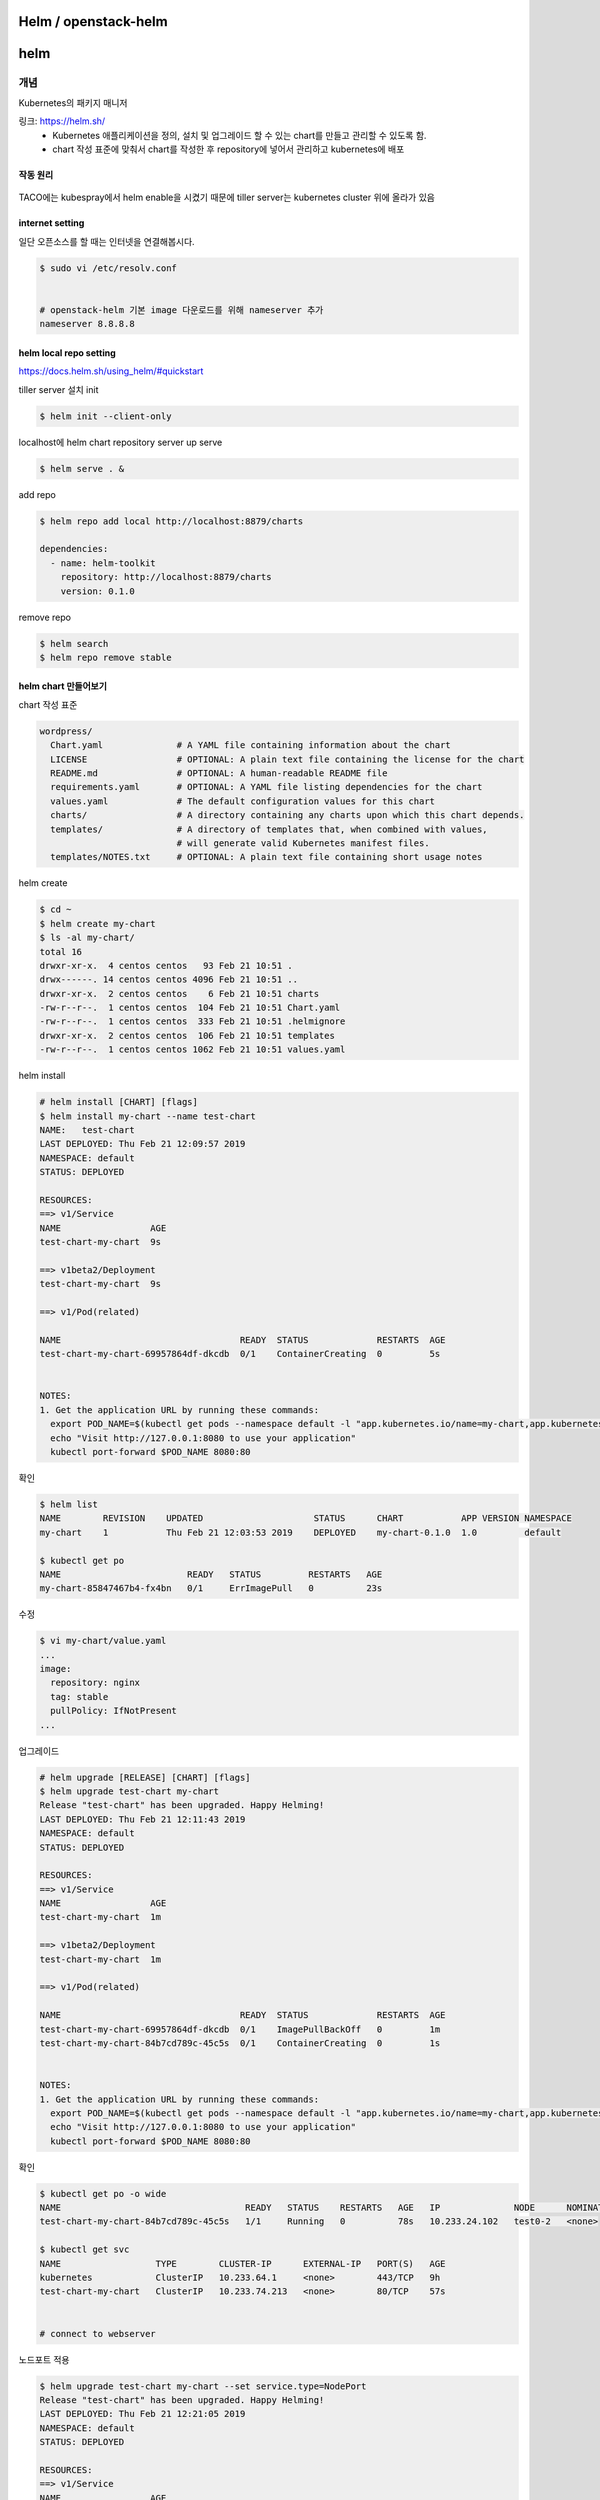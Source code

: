 *********************
Helm / openstack-helm
*********************

****
helm
****

개념
====

Kubernetes의 패키지 매니저

링크: https://helm.sh/
	* Kubernetes 애플리케이션을 정의, 설치 및 업그레이드 할 수 있는 chart를 만들고 관리할 수 있도록 함. 
	* chart 작성 표준에 맞춰서 chart를 작성한 후 repository에 넣어서 관리하고 kubernetes에 배포

작동 원리
---------

.. figure:: _static/helm1.png

TACO에는 kubespray에서 helm enable을 시켰기 때문에 tiller server는 kubernetes cluster 위에 올라가 있음


internet setting
----------------

일단 오픈소스를 할 때는 인터넷을 연결해봅시다.

.. code-block:: yaml

	$ sudo vi /etc/resolv.conf
 
 
	# openstack-helm 기본 image 다운로드를 위해 nameserver 추가
	nameserver 8.8.8.8	


helm local repo setting
-----------------------

https://docs.helm.sh/using_helm/#quickstart

tiller server 설치 init

.. code-block:: yaml

	$ helm init --client-only

localhost에 helm chart repository server up serve

.. code-block:: yaml

	$ helm serve . &

add repo

.. code-block:: yaml

	$ helm repo add local http://localhost:8879/charts
 
	dependencies:
	  - name: helm-toolkit
	    repository: http://localhost:8879/charts
	    version: 0.1.0

remove repo

.. code-block:: yaml

	$ helm search
	$ helm repo remove stable

helm chart 만들어보기
----------------------

chart 작성 표준

.. code-block:: yaml

	wordpress/
	  Chart.yaml              # A YAML file containing information about the chart
	  LICENSE                 # OPTIONAL: A plain text file containing the license for the chart
	  README.md               # OPTIONAL: A human-readable README file
	  requirements.yaml       # OPTIONAL: A YAML file listing dependencies for the chart
	  values.yaml             # The default configuration values for this chart
	  charts/                 # A directory containing any charts upon which this chart depends.
	  templates/              # A directory of templates that, when combined with values,
	                          # will generate valid Kubernetes manifest files.
	  templates/NOTES.txt     # OPTIONAL: A plain text file containing short usage notes

helm create

.. code-block:: yaml

	$ cd ~
	$ helm create my-chart
	$ ls -al my-chart/
	total 16
	drwxr-xr-x.  4 centos centos   93 Feb 21 10:51 .
	drwx------. 14 centos centos 4096 Feb 21 10:51 ..
	drwxr-xr-x.  2 centos centos    6 Feb 21 10:51 charts
	-rw-r--r--.  1 centos centos  104 Feb 21 10:51 Chart.yaml
	-rw-r--r--.  1 centos centos  333 Feb 21 10:51 .helmignore
	drwxr-xr-x.  2 centos centos  106 Feb 21 10:51 templates
	-rw-r--r--.  1 centos centos 1062 Feb 21 10:51 values.yaml

helm install

.. code-block:: yaml

	# helm install [CHART] [flags]
	$ helm install my-chart --name test-chart
	NAME:   test-chart
	LAST DEPLOYED: Thu Feb 21 12:09:57 2019
	NAMESPACE: default
	STATUS: DEPLOYED
 
	RESOURCES:
	==> v1/Service
	NAME                 AGE
	test-chart-my-chart  9s
 
	==> v1beta2/Deployment
	test-chart-my-chart  9s
 
	==> v1/Pod(related)
 
	NAME                                  READY  STATUS             RESTARTS  AGE
	test-chart-my-chart-69957864df-dkcdb  0/1    ContainerCreating  0         5s
	 
	 
	NOTES:
	1. Get the application URL by running these commands:
	  export POD_NAME=$(kubectl get pods --namespace default -l "app.kubernetes.io/name=my-chart,app.kubernetes.io/instance=test-chart" -o jsonpath="{.items[0].metadata.name}")
	  echo "Visit http://127.0.0.1:8080 to use your application"
	  kubectl port-forward $POD_NAME 8080:80

확인

.. code-block:: yaml

	$ helm list
	NAME        REVISION    UPDATED                     STATUS      CHART           APP VERSION NAMESPACE
	my-chart    1           Thu Feb 21 12:03:53 2019    DEPLOYED    my-chart-0.1.0  1.0         default
	 
	$ kubectl get po
	NAME                        READY   STATUS         RESTARTS   AGE
	my-chart-85847467b4-fx4bn   0/1     ErrImagePull   0          23s

수정

.. code-block:: yaml

	$ vi my-chart/value.yaml
	...
	image:
	  repository: nginx
	  tag: stable
	  pullPolicy: IfNotPresent
	...

업그레이드

.. code-block:: yaml

	# helm upgrade [RELEASE] [CHART] [flags]
	$ helm upgrade test-chart my-chart
	Release "test-chart" has been upgraded. Happy Helming!
	LAST DEPLOYED: Thu Feb 21 12:11:43 2019
	NAMESPACE: default
	STATUS: DEPLOYED
 
	RESOURCES:
	==> v1/Service
	NAME                 AGE
	test-chart-my-chart  1m
 
	==> v1beta2/Deployment
	test-chart-my-chart  1m
 
	==> v1/Pod(related)
 
	NAME                                  READY  STATUS             RESTARTS  AGE
	test-chart-my-chart-69957864df-dkcdb  0/1    ImagePullBackOff   0         1m
	test-chart-my-chart-84b7cd789c-45c5s  0/1    ContainerCreating  0         1s
 
 
	NOTES:
	1. Get the application URL by running these commands:
	  export POD_NAME=$(kubectl get pods --namespace default -l "app.kubernetes.io/name=my-chart,app.kubernetes.io/instance=test-chart" -o jsonpath="{.items[0].metadata.name}")
	  echo "Visit http://127.0.0.1:8080 to use your application"
	  kubectl port-forward $POD_NAME 8080:80

확인

.. code-block:: yaml

	$ kubectl get po -o wide
	NAME                                   READY   STATUS    RESTARTS   AGE   IP              NODE      NOMINATED NODE
	test-chart-my-chart-84b7cd789c-45c5s   1/1     Running   0          78s   10.233.24.102   test0-2   <none>
	 
	$ kubectl get svc
	NAME                  TYPE        CLUSTER-IP      EXTERNAL-IP   PORT(S)   AGE
	kubernetes            ClusterIP   10.233.64.1     <none>        443/TCP   9h
	test-chart-my-chart   ClusterIP   10.233.74.213   <none>        80/TCP    57s
 
 
	# connect to webserver

.. figure:: _static/helm2.png

노드포트 적용

.. code-block:: yaml

	$ helm upgrade test-chart my-chart --set service.type=NodePort
	Release "test-chart" has been upgraded. Happy Helming!
	LAST DEPLOYED: Thu Feb 21 12:21:05 2019
	NAMESPACE: default
	STATUS: DEPLOYED
 
	RESOURCES:
	==> v1/Service
	NAME                 AGE
	test-chart-my-chart  11m
 
	==> v1beta2/Deployment
	test-chart-my-chart  11m
 
	==> v1/Pod(related)
 
	NAME                                  READY  STATUS   RESTARTS  AGE
	test-chart-my-chart-84b7cd789c-45c5s  1/1    Running  0         9m
 
 
	NOTES:
	1. Get the application URL by running these commands:
	  export NODE_PORT=$(kubectl get --namespace default -o jsonpath="{.spec.ports[0].nodePort}" services test-chart-my-chart)
	  export NODE_IP=$(kubectl get nodes --namespace default -o jsonpath="{.items[0].status.addresses[0].address}")
	  echo http://$NODE_IP:$NODE_PORT

확인

.. code-block:: yaml

	$ kubectl get po -o wide
	NAME                                   READY   STATUS    RESTARTS   AGE   IP              NODE      NOMINATED NODE
	test-chart-my-chart-84b7cd789c-45c5s   1/1     Running   0          44m   10.233.24.102   test0-2   <none>
 
 
	$ kubectl get svc
	[centos@test0-1 ~]$ kubectl get svc
	NAME                  TYPE        CLUSTER-IP      EXTERNAL-IP   PORT(S)        AGE
	kubernetes            ClusterIP   10.233.64.1     <none>        443/TCP        9h
	test-chart-my-chart   NodePort    10.233.74.213   <none>        80:30129/TCP   45m
 
 
	$ kubectl get nodes -o wide
	NAME      STATUS   ROLES         AGE   VERSION   INTERNAL-IP     EXTERNAL-IP   OS-IMAGE                KERNEL-VERSION              CONTAINER-RUNTIME
	test0-2   Ready    master,node   9h    v1.12.3   192.168.97.66   <none>        CentOS Linux 7 (Core)   3.10.0-957.1.3.el7.x86_64   docker://18.6.1
	test0-3   Ready    master,node   9h    v1.12.3   192.168.97.68   <none>        CentOS Linux 7 (Core)   3.10.0-957.1.3.el7.x86_64   docker://18.6.1
	test0-4   Ready    master,node   9h    v1.12.3   192.168.97.53   <none>        CentOS Linux 7 (Core)   3.10.0-957.1.3.el7.x86_64   docker://18.6.1

.. figure:: _static/helm3.png

helm fetch

.. code-block:: yaml

	$ helm repo add stable https://kubernetes-charts.storage.googleapis.com
	$ helm search
	...
	stable/terracotta                       1.0.0           5.5.1                           Terracotta Ehcache is an improved version of Java's de fa...
	stable/testlink                         4.0.3           1.9.19                          Web-based test management system that facilitates softwar...
	stable/tomcat                           0.2.0           7                               Deploy a basic tomcat application server with sidecar as ...
	...
 
 
	$ helm fetch stable/tomcat
	$ ls -al
	...
	drwxr-xr-x.  4 centos centos        111 Feb 21 12:11 my-chart
	-rw-rw-r--.  1 centos centos       2705 Feb 21 11:57 my-chart-0.1.0.tgz
	drwxrwxr-x. 15 centos centos       4096 Feb 21 06:32 tacoplay
	-rw-rw-r--.  1 centos centos 6727062227 Feb 21 06:43 tacoplay-test.tar.gz
	-rw-r--r--.  1 centos centos       3763 Feb 21 13:26 tomcat-0.2.0.tgz
 
	 
	$ tar zxvf tomcat-0.2.0.tgz
	tomcat/Chart.yaml
	tar: tomcat/Chart.yaml: implausibly old time stamp 1970-01-01 00:00:00
	tomcat/values.yaml
	tar: tomcat/values.yaml: implausibly old time stamp 1970-01-01 00:00:00
	tomcat/templates/NOTES.txt
	tar: tomcat/templates/NOTES.txt: implausibly old time stamp 1970-01-01 00:00:00
	tomcat/templates/_helpers.tpl
	tar: tomcat/templates/_helpers.tpl: implausibly old time stamp 1970-01-01 00:00:00
	tomcat/templates/appsrv-svc.yaml
	tar: tomcat/templates/appsrv-svc.yaml: implausibly old time stamp 1970-01-01 00:00:00
	tomcat/templates/appsrv.yaml
	tar: tomcat/templates/appsrv.yaml: implausibly old time stamp 1970-01-01 00:00:00
	tomcat/README.md
	tar: tomcat/README.md: implausibly old time stamp 1970-01-01 00:00:00
 
 
	$ ls -al tomcat
	total 16
	drwxrwxr-x. 3 centos centos   77 Feb 21 13:28 .
	drwxrwxr-x. 3 centos centos   44 Feb 21 13:28 ..
	-rwxr-xr-x. 1 centos centos  299 Jan  1  1970 Chart.yaml
	-rwxr-xr-x. 1 centos centos 4141 Jan  1  1970 README.md
	drwxrwxr-x. 2 centos centos   85 Feb 21 13:28 templates
	-rwxr-xr-x. 1 centos centos 1038 Jan  1  1970 values.yaml

helm delete

.. code-block:: yaml

	$ helm delete --purge $CHART_NAME

tiller log 확인

.. code-block:: yaml

	kubectl logs -f TILLER-POD-NAME -n kube-system

**************
openstack-helm
**************

개념
====

컨테이너화된 OpenStack을 Helm을 사용하여 Kubernetes상에 구축하고, Self-Healing, Upgrade, 확장등의 라이프 사이클 관리를 할 수 있도록 하는 프로젝트

링크: https://github.com/openstack/openstack-helm 
        https://github.com/openstack/openstack-helm-infra

.. figure:: _static/helm4.png


#1
Container화된 OpenStack 서비스들을 Kubernetes에 설치하기 위해서 필요한 정보들을 Helm Chart에 정의
Helm Chart는 사용될 컨테이너에 대한 정보와 위치, 적용할 Configuration 값들, 그리고 Kubernetes에 어떠한 형태로 올릴지에 대한 정보를 모두 가지고 있다.  
(참조: 현재 TACO에서는 OpenStack 서비스들에 대한 Container화는 OpenStack Kolla 프로젝트를 통해서 만들어지고 있다) 

#2
Helm의 Tiller 서버가 Chart에 있는 정보들을 기반으로 Kubernetes API를 호출하여 실제 구축을 수행한다. 

#3 
Helm을 통해서 단일 서비스 (예: Nova)에 대한 설치, 업그레이드등의 작업을 수행할 수 있으며, 필요한 서비스들만을 조합하여 설치하는 것도 가능하다. 


openstack-helm in tacoplay
==========================

openstack-helm, openstack-helm-infra에 있는 helm chart로 etcd, ingress, mariadb, rabbitmq, memcached, keystone을 배포

helm chart의 위치
-----------------

.. code-block:: yaml

	$ tree -L 2 charts/
	charts/
	├── openstack-helm
	│   ├── barbican
	│   ├── ceilometer
	│   ├── cinder
	│   ├── congress
	│   ├── CONTRIBUTING.rst
	│   ├── doc
	│   ├── glance
	│   ├── heat
	│   ├── horizon
	│   ├── ironic
	│   ├── keystone
	│   ├── LICENSE
	│   ├── magnum
	│   ├── Makefile
	│   ├── mistral
	│   ├── neutron
	│   ├── nova
	│   ├── rally
	│   ├── README.rst
	│   ├── senlin
	│   ├── setup.cfg
	│   ├── setup.py
	│   ├── tempest
	│   ├── tests
	│   ├── tools
	│   ├── tox.ini
	│   └── zuul.d
	└── openstack-helm-infra
	    ├── calico
	    ├── ceph-client
	    ├── ceph-mon
	    ├── ceph-osd
	    ├── ceph-provisioners
	    ├── ceph-rgw
	    ├── doc
	    ├── elastic-apm-server
	    ├── elastic-filebeat
	    ├── elastic-metricbeat
	    ├── elastic-packetbeat
	    ├── elasticsearch
	    ├── etcd
	    ├── falco
	    ├── flannel
	    ├── fluent-logging
	    ├── gnocchi
	    ├── grafana
	    ├── helm-toolkit
	    ├── helm-toolkit-0.1.0.tgz
	    ├── ingress
	    ├── ingress-0.1.0.tgz
	    ├── kibana
	    ├── kube-dns
	    ├── kubernetes-keystone-webhook
	    ├── ldap
	    ├── libvirt
	    ├── lockdown
	    ├── Makefile
	    ├── mariadb
	    ├── memcached
	    ├── mongodb
	    ├── nagios
	    ├── nfs-provisioner
	    ├── openvswitch
	    ├── playbooks
	    ├── postgresql
	    ├── prometheus
	    ├── prometheus-alertmanager
	    ├── prometheus-kube-state-metrics
	    ├── prometheus-node-exporter
	    ├── prometheus-openstack-exporter
	    ├── prometheus-process-exporter
	    ├── rabbitmq
	    ├── README.rst
	    ├── redis
	    ├── registry
	    ├── roles
	    ├── setup.cfg
	    ├── setup.py
	    ├── tiller
	    ├── tools
	    ├── tox.ini
	    └── zuul.d

helm toolkit
------------

openstack-helm, openstack-helm-infra를 사용할 때 필요한 기본적인 툴(function)과 모든 차트에서 공통적으로 사용되는 기능들을 제공하는 toolkit

.. code-block:: yaml

	# helm chart 위치
	$ cd ~/tacoplay/charts/openstack-helm-infra/helm-toolkit
	$ tree -L 2
	.
	├── charts
	├── Chart.yaml
	├── requirements.lock
	├── requirements.yaml
	├── templates
	│   ├── endpoints
	│   ├── manifests
	│   ├── scripts
	│   ├── snippets
	│   ├── tls
	│   └── utils
	└── values.yaml

helm-toolkit 사용 예제

.. code-block:: yaml

	# 모든 openstack service는 db init이 필요
	$ cat ~/tacoplay/charts/openstack-helm/keystone/templates/job-db-init.yaml
	{{- if .Values.manifests.job_db_init }}
	{{- $dbInitJob := dict "envAll" . "serviceName" "keystone" -}}
	{{ $dbInitJob | include "helm-toolkit.manifests.job_db_init_mysql" }}
	{{- end }}
 
 
	$ cat ~/tacoplay/charts/openstack-helm/neutron/templates/job-db-init.yaml
	{{- if .Values.manifests.job_db_init }}
	{{- $dbInitJob := dict "envAll" . "serviceName" "neutron" -}}
	{{ $dbInitJob | include "helm-toolkit.manifests.job_db_init_mysql" }}
	{{- end }}

helm package를 대신해서 make를 사용

.. code-block:: yaml

	$ cd ~/tacoplay/charts/openstack-helm-infra
	$ make helm-toolkit
	$ helm search
	NAME                CHART VERSION   APP VERSION DESCRIPTION
	local/helm-toolkit  0.1.0

keystone 훑어보기

.. code-block:: yaml

	$ tree -L 2 keystone/
	keystone/
	├── Chart.yaml
	├── requirements.yaml
	├── templates
	│   ├── bin
	│   ├── configmap-bin.yaml
	│   ├── configmap-etc.yaml
	│   ├── cron-job-credential-rotate.yaml
	│   ├── cron-job-fernet-rotate.yaml
	│   ├── deployment-api.yaml
	│   ├── ingress-api.yaml
	│   ├── job-bootstrap.yaml
	│   ├── job-credential-setup.yaml
	│   ├── job-db-drop.yaml
	│   ├── job-db-init.yaml
	│   ├── job-db-sync.yaml
	│   ├── job-domain-manage.yaml
	│   ├── job-fernet-setup.yaml
	│   ├── job-image-repo-sync.yaml
	│   ├── job-rabbit-init.yaml
	│   ├── network_policy.yaml
	│   ├── pdb.yaml
	│   ├── pod-rally-test.yaml
	│   ├── secret-credential-keys.yaml
	│   ├── secret-db.yaml
	│   ├── secret-fernet-keys.yaml
	│   ├── secret-ingress-tls.yaml
	│   ├── secret-keystone.yaml
	│   ├── secret-ldap-tls.yaml
	│   ├── secret-rabbitmq.yaml
	│   ├── service-api.yaml
	│   └── service-ingress-api.yaml
	└── values.yaml


internet disable
----------------

.. code-block:: yaml

	$ sudo vi /etc/resolv.conf
 
	# nameserver 8.8.8.8


